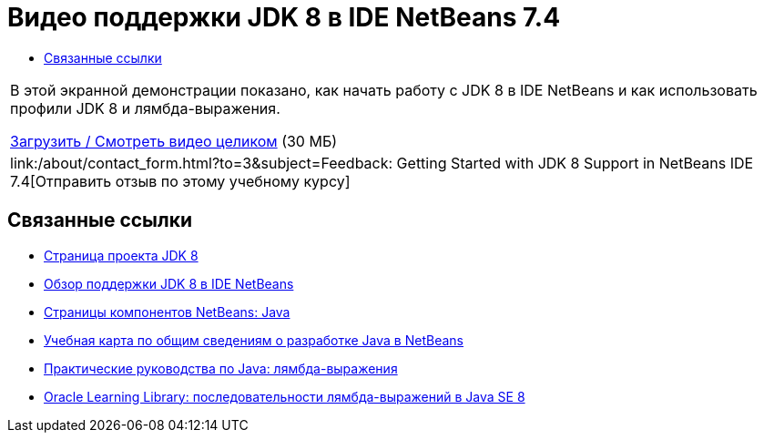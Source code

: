 // 
//     Licensed to the Apache Software Foundation (ASF) under one
//     or more contributor license agreements.  See the NOTICE file
//     distributed with this work for additional information
//     regarding copyright ownership.  The ASF licenses this file
//     to you under the Apache License, Version 2.0 (the
//     "License"); you may not use this file except in compliance
//     with the License.  You may obtain a copy of the License at
// 
//       http://www.apache.org/licenses/LICENSE-2.0
// 
//     Unless required by applicable law or agreed to in writing,
//     software distributed under the License is distributed on an
//     "AS IS" BASIS, WITHOUT WARRANTIES OR CONDITIONS OF ANY
//     KIND, either express or implied.  See the License for the
//     specific language governing permissions and limitations
//     under the License.
//

= Видео поддержки JDK 8 в IDE NetBeans 7.4
:jbake-type: tutorial
:jbake-tags: tutorials 
:markup-in-source: verbatim,quotes,macros
:jbake-status: published
:icons: font
:syntax: true
:source-highlighter: pygments
:toc: left
:toc-title:
:description: Видео поддержки JDK 8 в IDE NetBeans 7.4 - Apache NetBeans
:keywords: Apache NetBeans, Tutorials, Видео поддержки JDK 8 в IDE NetBeans 7.4

|===
|В этой экранной демонстрации показано, как начать работу с JDK 8 в IDE NetBeans и как использовать профили JDK 8 и лямбда-выражения.

link:http://bits.netbeans.org/media/jdk8-gettingstarted.mp4[+Загрузить / Смотреть видео целиком+] (30 МБ)

 

|
link:/about/contact_form.html?to=3&subject=Feedback: Getting Started with JDK 8 Support in NetBeans IDE 7.4[+Отправить отзыв по этому учебному курсу+] 
|===


== Связанные ссылки

* link:http://openjdk.java.net/projects/jdk8/[+Страница проекта JDK 8+]
* link:https://netbeans.org/kb/docs/java/javase-jdk8.html[+Обзор поддержки JDK 8 в IDE NetBeans+]
* link:https://netbeans.org/features/java/index.html[+Страницы компонентов NetBeans: Java+]
* link:https://netbeans.org/kb/trails/java-se.html[+Учебная карта по общим сведениям о разработке Java в NetBeans+]
* link:http://docs.oracle.com/javase/tutorial/java/javaOO/lambdaexpressions.html[+Практические руководства по Java: лямбда-выражения+]
* link:http://apex.oracle.com/pls/apex/f?p=44785:24:114639602012411::::P24_CONTENT_ID,P24_PREV_PAGE:7919,24[+Oracle Learning Library: последовательности лямбда-выражений в Java SE 8+]
